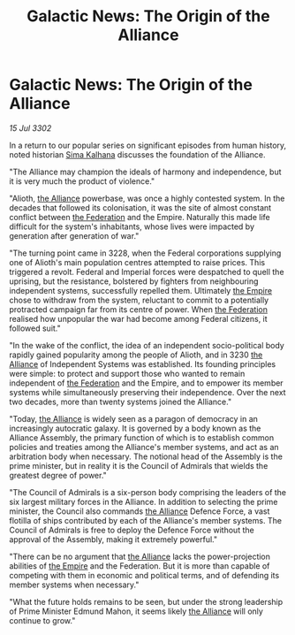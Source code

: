 :PROPERTIES:
:ID:       32671964-b513-4b29-844f-ba37c97b0591
:END:
#+title: Galactic News: The Origin of the Alliance
#+filetags: :3302:galnet:

* Galactic News: The Origin of the Alliance

/15 Jul 3302/

In a return to our popular series on significant episodes from human history, noted historian [[id:e13ec234-b603-4a29-870d-2b87410195ea][Sima Kalhana]] discusses the foundation of the Alliance. 

"The Alliance may champion the ideals of harmony and independence, but it is very much the product of violence." 

"Alioth, [[id:1d726aa0-3e07-43b4-9b72-074046d25c3c][the Alliance]] powerbase, was once a highly contested system. In the decades that followed its colonisation, it was the site of almost constant conflict between [[id:d56d0a6d-142a-4110-9c9a-235df02a99e0][the Federation]] and the Empire. Naturally this made life difficult for the system's inhabitants, whose lives were impacted by generation after generation of war." 

"The turning point came in 3228, when the Federal corporations supplying one of Alioth's main population centres attempted to raise prices. This triggered a revolt. Federal and Imperial forces were despatched to quell the uprising, but the resistance, bolstered by fighters from neighbouring independent systems, successfully repelled them. Ultimately [[id:77cf2f14-105e-4041-af04-1213f3e7383c][the Empire]] chose to withdraw from the system, reluctant to commit to a potentially protracted campaign far from its centre of power. When [[id:d56d0a6d-142a-4110-9c9a-235df02a99e0][the Federation]] realised how unpopular the war had become among Federal citizens, it followed suit." 

"In the wake of the conflict, the idea of an independent socio-political body rapidly gained popularity among the people of Alioth, and in 3230 [[id:1d726aa0-3e07-43b4-9b72-074046d25c3c][the Alliance]] of Independent Systems was established. Its founding principles were simple: to protect and support those who wanted to remain independent of [[id:d56d0a6d-142a-4110-9c9a-235df02a99e0][the Federation]] and the Empire, and to empower its member systems while simultaneously preserving their independence. Over the next two decades, more than twenty systems joined the Alliance." 

"Today, [[id:1d726aa0-3e07-43b4-9b72-074046d25c3c][the Alliance]] is widely seen as a paragon of democracy in an increasingly autocratic galaxy. It is governed by a body known as the Alliance Assembly, the primary function of which is to establish common policies and treaties among the Alliance's member systems, and act as an arbitration body when necessary. The notional head of the Assembly is the prime minister, but in reality it is the Council of Admirals that wields the greatest degree of power." 

"The Council of Admirals is a six-person body comprising the leaders of the six largest military forces in the Alliance. In addition to selecting the prime minister, the Council also commands [[id:1d726aa0-3e07-43b4-9b72-074046d25c3c][the Alliance]] Defence Force, a vast flotilla of ships contributed by each of the Alliance's member systems. The Council of Admirals is free to deploy the Defence Force without the approval of the Assembly, making it extremely powerful." 

"There can be no argument that [[id:1d726aa0-3e07-43b4-9b72-074046d25c3c][the Alliance]] lacks the power-projection abilities of [[id:77cf2f14-105e-4041-af04-1213f3e7383c][the Empire]] and the Federation. But it is more than capable of competing with them in economic and political terms, and of defending its member systems when necessary." 

"What the future holds remains to be seen, but under the strong leadership of Prime Minister Edmund Mahon, it seems likely [[id:1d726aa0-3e07-43b4-9b72-074046d25c3c][the Alliance]] will only continue to grow."
